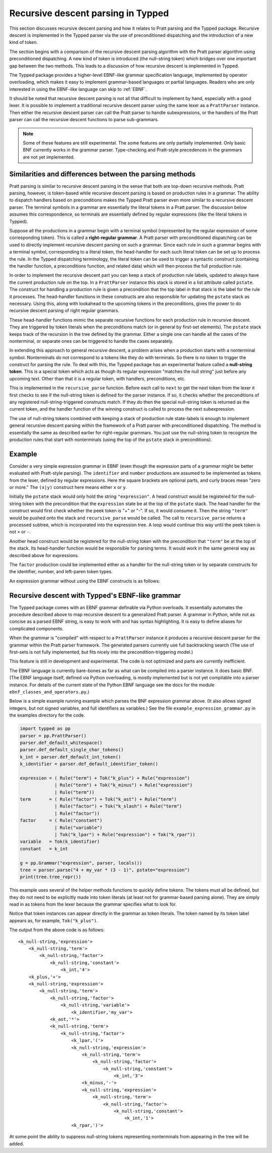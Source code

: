 Recursive descent parsing in Typped
===================================

This section discusses recursive descent parsing and how it relates to Pratt
parsing and the Typped package.  Recursive descent is implemented in the Typped
parser via the use of preconditioned dispatching and the introduction of a new
kind of token.

The section begins with a comparison of the recursive descent parsing
algorithm with the Pratt parser algorithm using preconditioned dispatching.  A
new kind of token is introduced (the null-string token) which bridges over one
important gap between the two methods.  This leads to a discussion of how
recursive descent is implemented in Typped.

The Typped package provides a higher-level EBNF-like grammar specification
language, implemented by operator overloading, which makes it easy to implement
grammar-based languages or partial languages.  Readers who are only interested
in using the EBNF-like language can skip to :ref:`EBNF`.

It should be noted that recursive descent parsing is not all that difficult to
implement by hand, especially with a good lexer.  It is possible to implement a
traditional recursive descent parser using the same lexer as a ``PrattParser``
instance.  Then either the recursive descent parser can call the Pratt parser
to handle subexpressions, or the handlers of the Pratt parser can call the
recursive descent functions to parse sub-grammars.

.. note::

   Some of these features are still experimental.  The some features are only
   partially implemented.  Only basic BNF currently works in the grammar
   parser.  Type-checking and Pratt-style precedences in the grammars are not
   yet implemented.

Similarities and differences between the parsing methods
--------------------------------------------------------

Pratt parsing is similar to recursive descent parsing in the sense that both
are top-down recursive methods.  Pratt parsing, however, is token-based while
recursive descent parsing is based on production rules in a grammar.  The
ability to dispatch handlers based on preconditions makes the Typped Pratt
parser even more similar to a recursive descent parser.  The terminal symbols
in a grammar are essentially the literal tokens in a Pratt parser.  The
discussion below assumes this correspondence, so terminals are essentially
defined by regular expressions (like the literal tokens in Typped).

Suppose all the productions in a grammar begin with a terminal symbol
(represented by the regular expression of some corresponding token).  This is
called a **right-regular grammar**.  A Pratt parser with preconditioned
dispatching can be used to directly implement recursive descent parsing on such
a grammar.  Since each rule in such a grammar begins with a terminal symbol,
corresponding to a literal token, the head-handler for each such literal token
can be set up to process the rule.  In the Typped dispatching terminology, the
literal token can be used to trigger a syntactic construct (containing the
handler function, a preconditions function, and related data) which will
then process the full production rule.

In order to implement the recursive descent part you can keep a stack of
production rule labels, updated to always have the current production rule on
the top.  In a ``PrattParser`` instance this stack is stored in a list
attribute called ``pstate``.  The construct for handling a production rule is
given a precondition that the top label in that stack is the label for the rule
it processes.  The head-handler functions in these constructs are also
responsible for updating the ``pstate`` stack as necessary.  Using this, along
with lookahead to the upcoming tokens in the preconditions, gives the power to
do recursive descent parsing of right regular grammars.

These head-handler functions mimic the separate recursive functions for each
production rule in recursive descent.  They are triggered by token literals
when the preconditions match (or in general by first-set elements).  The
``pstate`` stack keeps track of the recursion in the tree defined  by the
grammar.  Either a single one can handle all the cases of the nonterminal, or
separate ones can be triggered to handle the cases separately.

In extending this approach to general recursive descent, a problem arises when
a production starts with a nonterminal symbol.  Nonterminals do not correspond
to a tokens like they do with terminals.  So there is no token to trigger the
construct for parsing the rule.  To deal with this, the Typped package has an
experimental feature called a **null-string token**.  This is a special token
which acts as though its regular expression "matches the null string" just
before any upcoming text.  Other than that it is a regular token, with
handlers, preconditions, etc.

This is implemented in the ``recursive_parse`` function.  Before each call to
``next`` to get the next token from the lexer it first checks to see if the
null-string token is defined for the parser instance.  If so, it checks whether
the preconditions of any registered null-string-triggered constructs match.  If
they do then the special null-string token is returned as the current token,
and the handler function of the winning construct is called to process the next
subexpression.

The use of null-string tokens combined with keeping a stack of production rule
state-labels is enough to implement general recursive descent parsing within
the framework of a Pratt parser with preconditioned dispatching.  The method is
essentially the same as described earlier for right-regular grammars.  You just
use the null-string token to recognize the production rules that start with
nonterminals (using the top of the ``pstate`` stack in preconditions).

Example
-------

Consider a very simple expression grammar in EBNF (even though the expression
parts of a grammar might be better evaluated with Pratt-style parsing).  The
``identifier`` and ``number`` productions are assumed to be implemented as
tokens from the lexer, defined by regular expressions.  Here the square
brackets are optional parts, and curly braces mean "zero or more." The
``(x|y)`` construct here means either ``x`` or ``y``.

..
   TODO: consider this, especially w.r.t. associativity:
   http://homepage.divms.uiowa.edu/~jones/compiler/spring13/notes/10.shtml

.. productionlist::
   expression : ["+"|"-"] term {("+"|"-") term}
   term       : factor {("*"|"/") factor}
   factor     : `identifier` | `number` | "(" expression ")"

Initially the ``pstate`` stack would only hold the string ``"expression"``.  A
head construct would be registered for the null-string token with the
precondition that the ``expression`` state be at the top of the ``pstate``
stack.  The head handler for the construct would first check whether the peek
token is "+" or "-".  If so, it would consume it.  Then the string ``"term"``
would be pushed onto the stack and ``recursive_parse`` would be called.  The
call to ``recursive_parse`` returns a processed subtree, which is incorporated
into the expression tree.  A loop would continue this way until the peek token
is not ``+`` or ``-``.

Another head construct would be registered for the null-string token with the
precondition that ``"term"`` be at the top of the stack.  Its head-handler
function would be responsible for parsing terms.  It would work in the same
general way as described above for expressions.

The ``factor`` production could be implemented either as a handler for the
null-string token or by separate constructs for the identifier, number, and
left-paren token types.

An expression grammar without using the EBNF constructs is as follows:

.. productionlist::
      expression : term "+" expression | term "-" expression | term;
      term       : factor "*" term | factor "/" term | factor;
      factor     : constant | variable | "("  expression  ")";
      variable   : "x" | "y" | "z"; 
      constant   : digit  {digit};
      digit      : "0" | "1" | "2" | "3" | "4" | "5" | "6" | "7" | "8" | "9";

.. _EBNF:

Recursive descent with Typped's EBNF-like grammar
-------------------------------------------------

The Typped package comes with an EBNF grammar definable via Python overloads.
It essentially automates the procedure described above to map recursive descent
to a generalized Pratt parser.  A grammar in Python, while not as concise as a
parsed EBNF string, is easy to work with and has syntax highlighting.  It is
easy to define aliases for complicated components.

When the grammar is "compiled" with respect to a ``PrattParser`` instance it
produces a recursive descent parser for the grammar within the Pratt parser
framework.  The generated parsers currently use full backtracking search
(The use of first-sets is not fully implemented, but fits nicely into the
precondition-triggering model.)

This feature is still in development and experimental.  The code is not
optimized and parts are currently inefficient.

The EBNF language is currently bare-bones as far as what can be compiled into a
parser instance.  It does basic BNF.  (The EBNF language itself, defined via
Python overloading, is mostly implemented but is not yet compilable into a
parser instance.  For details of the current state of the Python EBNF language
see the docs for the module ``ebnf_classes_and_operators.py``.)

Below is a simple example running example which parses the BNF expression
grammar above.  (It also allows signed integers, but not signed variables, and
full identifiers as variables.)  See the file ``example_expression_grammar.py``
in the examples directory for the code.

..
   TODO: Keep this example synced with the test file.

.. code-block:: python

    import typped as pp
    parser = pp.PrattParser()
    parser.def_default_whitespace()
    parser.def_default_single_char_tokens()
    k_int = parser.def_default_int_token()
    k_identifier = parser.def_default_identifier_token()

    expression = ( Rule("term") + Tok("k_plus") + Rule("expression")
                 | Rule("term") + Tok("k_minus") + Rule("expression")
                 | Rule("term"))
    term       = ( Rule("factor") + Tok("k_ast") + Rule("term")
                 | Rule("factor") + Tok("k_slash") + Rule("term")
                 | Rule("factor"))
    factor     = ( Rule("constant")
                 | Rule("variable")
                 | Tok("k_lpar") + Rule("expression") + Tok("k_rpar"))
    variable   = Tok(k_identifier)
    constant   = k_int

    g = pp.Grammar("expression", parser, locals())
    tree = parser.parse("4 + my_var * (3 - 1)", pstate="expression")
    print(tree.tree_repr())

This example uses several of the helper methods functions to quickly define
tokens.  The tokens must all be defined, but they do not need to be explicitly
made into token literals (at least not for grammar-based parsing alone).  They
are simply read in as tokens from the lexer because the grammar specifies what
to look for.

Notice that token instances can appear directly in the grammar as token
literals.  The token named by its token label appears as, for example,
``Tok("k_plus")``.

The output from the above code is as follows::

   <k_null-string,'expression'>
       <k_null-string,'term'>
           <k_null-string,'factor'>
               <k_null-string,'constant'>
                   <k_int,'4'>
       <k_plus,'+'>
       <k_null-string,'expression'>
           <k_null-string,'term'>
               <k_null-string,'factor'>
                   <k_null-string,'variable'>
                       <k_identifier,'my_var'>
               <k_ast,'*'>
               <k_null-string,'term'>
                   <k_null-string,'factor'>
                       <k_lpar,'('>
                       <k_null-string,'expression'>
                           <k_null-string,'term'>
                               <k_null-string,'factor'>
                                   <k_null-string,'constant'>
                                       <k_int,'3'>
                           <k_minus,'-'>
                           <k_null-string,'expression'>
                               <k_null-string,'term'>
                                   <k_null-string,'factor'>
                                       <k_null-string,'constant'>
                                           <k_int,'1'>
                       <k_rpar,')'>

At some point the ability to suppress null-string tokens representing
nonterminals from appearing in the tree will be added.

